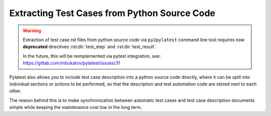 .. _pysource:

===============================================
 Extracting Test Cases from Python Source Code
===============================================

.. warning::

   Extraction of test case rst files from python source code via
   ``py2pylatest`` command line tool requires now **deprecated** directives
   :rst:dir:`test_step` and :rst:dir:`test_result`.

   In the future, this will be reimplemented via pytest integration, see:
   https://gitlab.com/mbukatov/pylatest/issues/31

Pylatest also allows you to include test case description into a python source
code directly, where it can be split into individual sections or actions to be
performed, so that the description and test automation code are stored next to
each other.

The reason behind this is to make synchronization between automatic test cases
and test case description documents simple while keeping the maintenance cost
low in the long term.
